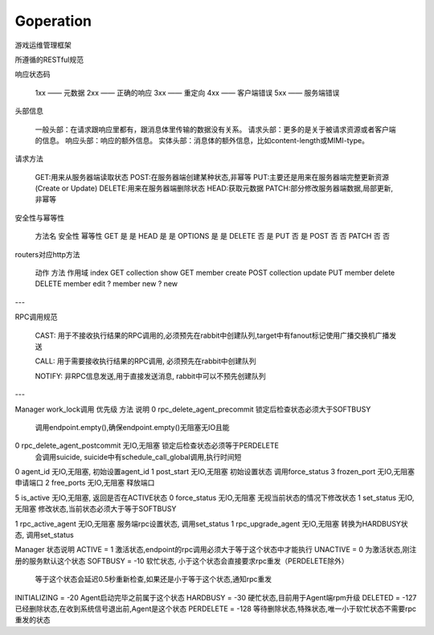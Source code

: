 Goperation
==========
游戏运维管理框架

所遵循的RESTful规范

响应状态码

    1xx —— 元数据
    2xx —— 正确的响应
    3xx —— 重定向
    4xx —— 客户端错误
    5xx —— 服务端错误

头部信息

    一般头部：在请求跟响应里都有，跟消息体里传输的数据没有关系。
    请求头部：更多的是关于被请求资源或者客户端的信息。
    响应头部：响应的额外信息。
    实体头部：消息体的额外信息，比如content-length或MIMI-type。

请求方法

    GET:用来从服务器端读取状态
    POST:在服务器端创建某种状态,非幂等
    PUT:主要还是用来在服务器端完整更新资源(Create or Update)
    DELETE:用来在服务器端删除状态
    HEAD:获取元数据
    PATCH:部分修改服务器端数据,局部更新,非幂等

安全性与幂等性

    方法名	安全性	幂等性
    GET	    是	    是
    HEAD	是	    是
    OPTIONS	是	    是
    DELETE	否	    是
    PUT	    否	    是
    POST	否	    否
    PATCH	否	    否

routers对应http方法

    动作    方法    作用域
    index   GET     collection
    show    GET     member
    create  POST    collection
    update  PUT     member
    delete  DELETE  member
    edit    ?       member
    new     ?       new

---

RPC调用规范

    CAST: 用于不接收执行结果的RPC调用的,必须预先在rabbit中创建队列,target中有fanout标记使用广播交换机广播发送

    CALL: 用于需要接收执行结果的RPC调用, 必须预先在rabbit中创建队列

    NOTIFY: 非RPC信息发送,用于直接发送消息, rabbit中可以不预先创建队列


---

Manager work_lock调用
优先级  方法                         说明
0       rpc_delete_agent_precommit   锁定后检查状态必须大于SOFTBUSY
                                     调用endpoint.empty(),确保endpoint.empty()无阻塞无IO且能
0       rpc_delete_agent_postcommit  无IO,无阻塞  锁定后检查状态必须等于PERDELETE
                                     会调用suicide, suicide中有schedule_call_global调用,执行时间短

0       agent_id                     无IO,无阻塞, 初始设置agent_id
1       post_start                   无IO,无阻塞  初始设置状态 调用force_status
3       frozen_port                  无IO,无阻塞  申请端口
2       free_ports                   无IO,无阻塞  释放端口

5       is_active                    无IO,无阻塞, 返回是否在ACTIVE状态
0       force_status                 无IO,无阻塞  无视当前状态的情况下修改状态
1       set_status                   无IO,无阻塞  修改状态,当前状态必须大于等于SOFTBUSY

1       rpc_active_agent             无IO,无阻塞  服务端rpc设置状态,  调用set_status
1       rpc_upgrade_agent            无IO,无阻塞  转换为HARDBUSY状态, 调用set_status


Manager 状态说明
ACTIVE = 1                           激活状态,endpoint的rpc调用必须大于等于这个状态中才能执行
UNACTIVE = 0                         为激活状态,刚注册的服务默认这个状态
SOFTBUSY = -10                       软忙状态, 小于这个状态会直接要求rpc重发（PERDELETE除外）
                                     等于这个状态会延迟0.5秒重新检查,如果还是小于等于这个状态,通知rpc重发
INITIALIZING = -20                   Agent启动完毕之前属于这个状态
HARDBUSY = -30                       硬忙状态,目前用于Agent端rpm升级
DELETED = -127                       已经删除状态,在收到系统信号退出前,Agent是这个状态
PERDELETE = -128                     等待删除状态,特殊状态,唯一小于软忙状态不需要rpc重发的状态